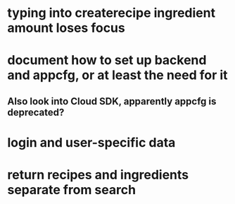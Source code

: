 * typing into createrecipe ingredient amount loses focus
* document how to set up backend and appcfg, or at least the need for it
** Also look into Cloud SDK, apparently appcfg is deprecated?
* login and user-specific data
* return recipes and ingredients separate from search
